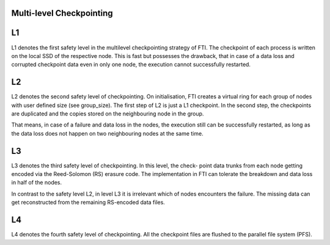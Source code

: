 .. Fault Tolerance Library documentation Multi-level Ckpt file


Multi-level Checkpointing
===================================================


L1
===================================================
L1 denotes the first safety level in the multilevel checkpointing strategy of FTI. The checkpoint of each process is written on the local SSD of the respective node. This is fast but possesses the drawback, that in case of a data loss and corrupted checkpoint data even in only one node, the execution cannot successfully restarted.

L2
===================================================
L2 denotes the second safety level of checkpointing. On initialisation, FTI creates a virtual ring for each group of nodes with user defined size (see group_size). The first step of L2 is just a L1 checkpoint. In the second step, the checkpoints are duplicated and the copies stored on the neighbouring node in the group.

That means, in case of a failure and data loss in the nodes, the execution still can be successfully restarted, as long as the data loss does not happen on two neighbouring nodes at the same time.

L3
===================================================
L3 denotes the third safety level of checkpointing. In this level, the check- point data trunks from each node getting encoded via the Reed-Solomon (RS) erasure code. The implementation in FTI can tolerate the breakdown and data loss in half of the nodes.

In contrast to the safety level L2, in level L3 it is irrelevant which of nodes encounters the failure. The missing data can get reconstructed from the remaining RS-encoded data files.

L4
===================================================
L4 denotes the fourth safety level of checkpointing. All the checkpoint files are flushed to the parallel file system (PFS).